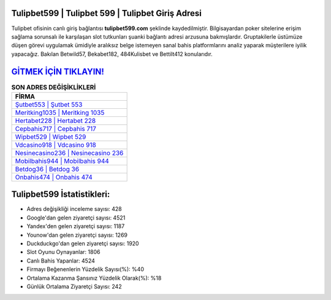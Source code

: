 ﻿Tulipbet599 | Tulipbet 599 | Tulipbet Giriş Adresi
===================================

.. image:: images/tulipbet-giris.jpg
   :width: 600
   
Tulipbet ofisinin canlı giriş bağlantısı **tulipbet599.com** şeklinde kaydedilmiştir. Bilgisayardan poker sitelerine erişim sağlama sorunsalı ile karşılaşan slot tutkunları şuanki bağlantı adresi arzusuna bakmışlardır. Gruptakilerle üstümüze düşen görevi uygulamak ümidiyle aralıksız belge istemeyen sanal bahis platformlarını analiz yaparak müşterilere iyilik yapacağız. Bakılan Betwild57, Bekabet182, 484Kulisbet ve Bettilt412 konularıdır.

`GİTMEK İÇİN TIKLAYIN! <https://urlday.cc/git>`_
==============

.. list-table:: **SON ADRES DEĞİŞİKLİKLERİ**
   :widths: 100
   :header-rows: 1

   * - FİRMA
   * - `Şutbet553 | Şutbet 553 <sutbet553-sutbet-553-sutbet-giris-adresi.html>`_
   * - `Meritking1035 | Meritking 1035 <meritking1035-meritking-1035-meritking-giris-adresi.html>`_
   * - `Hertabet228 | Hertabet 228 <hertabet228-hertabet-228-hertabet-giris-adresi.html>`_	 
   * - `Cepbahis717 | Cepbahis 717 <cepbahis717-cepbahis-717-cepbahis-giris-adresi.html>`_	 
   * - `Wipbet529 | Wipbet 529 <wipbet529-wipbet-529-wipbet-giris-adresi.html>`_ 
   * - `Vdcasino918 | Vdcasino 918 <vdcasino918-vdcasino-918-vdcasino-giris-adresi.html>`_
   * - `Nesinecasino236 | Nesinecasino 236 <nesinecasino236-nesinecasino-236-nesinecasino-giris-adresi.html>`_	 
   * - `Mobilbahis944 | Mobilbahis 944 <mobilbahis944-mobilbahis-944-mobilbahis-giris-adresi.html>`_
   * - `Betdog36 | Betdog 36 <betdog36-betdog-36-betdog-giris-adresi.html>`_
   * - `Onbahis474 | Onbahis 474 <onbahis474-onbahis-474-onbahis-giris-adresi.html>`_
	 
Tulipbet599 İstatistikleri:
===================================	 
* Adres değişikliği inceleme sayısı: 428
* Google'dan gelen ziyaretçi sayısı: 4521
* Yandex'den gelen ziyaretçi sayısı: 1187
* Younow'dan gelen ziyaretçi sayısı: 1269
* Duckduckgo'dan gelen ziyaretçi sayısı: 1920
* Slot Oyunu Oynayanlar: 1806
* Canlı Bahis Yapanlar: 4524
* Firmayı Beğenenlerin Yüzdelik Sayısı(%): %40
* Ortalama Kazanma Şansınız Yüzdelik Olarak(%): %18
* Günlük Ortalama Ziyaretçi Sayısı: 242
